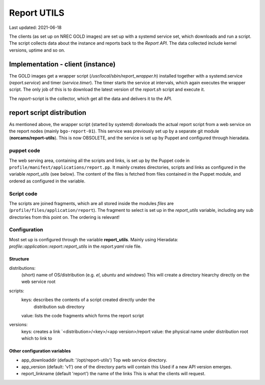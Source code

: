 ============
Report UTILS
============

Last updated: 2021-06-18


The clients (as set up on NREC GOLD images) are set up with a systemd service
set, which downloads and run a script. The script collects data about the
instance and reports back to the `Report API`. The data collected include kernel
versions, uptime and so on.

Implementation - client (instance)
----------------------------------

The GOLD images get a wrapper script (*/usr/local/sbin/report_wrapper.h*) installed
together with a systemd.service (*report.service*) and timer (*service.timer*).
The timer starts the service at intervals, which again executes the wrapper
script. The only job of this is to download the latest version of the
*report.sh* script and execute it.

The *report*-script is the collector, which get all the data and delivers it to
the API.


report script distribution
--------------------------

As mentioned above, the wrapper script (started by systemd) donwloads the actual
report script from a web service on the report nodes (mainly ``bgo-report-01``).
This service was previously set up by a separate git module
(**norcams/report-utils**). This is now OBSOLETE, and the service is set up by
Puppet and configured through hieradata.


puppet code
\\\\\\\\\\\

The web serving area, containing all the scripts and links, is set up by the
Puppet code in ``profile/manifest/applications/report.pp``. It mainly creates
directories, scripts and links as configured in the variable *report_utils* (see
below). The content of the files is fetched from files contained in the Puppet
module, and ordered as configured in the variable.


Script code
\\\\\\\\\\\

The scripts are joined fragments, which are all stored inside the modules
`files` are (``profile/files/application/report``). The fragment to select is set
up in the *report_utils* variable, including any sub directories from this point
on. The ordering is relevant!


Configuration
\\\\\\\\\\\\\

Most set up is configured through the variable **report_utils**. Mainly using
Hieradata: *profile::application::report::report_utils* in the *report.yaml*
role file.

Structure
`````````

.. code:
   <distribution>:
     scripts:
       <script name>: [ '<array of fragments in correct order>', '...' ]
       <...>:         [ ...]
     versions:
       <dist version>: <script name>
       <...>:          <script name>
   <...>


distributions:
  (short) name of OS/distribution (e.g. `el`, `ubuntu` and `windows`)
  This will create a directory hiearchy directly on the web service root

scripts:
  keys:  describes the contents of a script created directly under the
         distribution sub directory
  value: lists the code fragments which forms the report script

versions:
  keys:  creates a link `<distribution>/<key>/<app version>/report
  value: the physical name under distribution root which to link to


Other configuration variables
`````````````````````````````

- app_downloaddir (default: '/opt/report-utils')
  Top web service directory.

- app_version (default: 'v1')
  one of the directory parts will contain this
  Used if a new API version emerges.

- report_linkname (default 'report')
  the name of the links
  This is what the clients will request.

